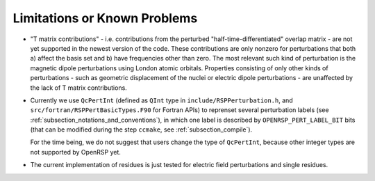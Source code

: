 .. _subsection_limitations:

Limitations or Known Problems
-----------------------------

* "T matrix contributions" - i.e. contributions from the perturbed
  "half-time-differentiated" overlap matrix - are not yet supported in the
  newest version of the code. These contributions are only nonzero for
  perturbations that both a) affect the basis set and b) have frequencies other
  than zero. The most relevant such kind of perturbation is the magnetic dipole
  perturbations using London atomic orbitals. Properties consisting of only
  other kinds of perturbations - such as geometric displacement of the nuclei
  or electric dipole perturbations - are unaffected by the lack of T matrix
  contributions.

* Currently we use ``QcPertInt`` (defined as ``QInt`` type in
  ``include/RSPPerturbation.h``, and ``src/fortran/RSPPertBasicTypes.F90`` for
  Fortran APIs) to reprenset several perturbation labels (see
  :ref:`subsection_notations_and_conventions`), in which one label is described
  by ``OPENRSP_PERT_LABEL_BIT`` bits (that can be modified during the step
  ``ccmake``, see :ref:`subsection_compile`).

  For the time being, we do not suggest that users change the type of
  ``QcPertInt``, because other integer types are not supported by OpenRSP yet.

* The current implementation of residues is just tested for electric field
  perturbations and single residues.
